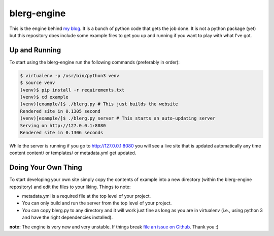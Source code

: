 blerg-engine
============

This is the engine behind `my blog`_. It is a bunch of python code that gets
the job done. It is not a python package (yet) but this repository does include
some example files to get you up and running if you want to play with what I've
got.

.. _my blog: http://blog.elijahcaine.me

Up and Running
--------------

To start using the blerg-engine run the following commands (preferably in
order):

.. code::

    $ virtualenv -p /usr/bin/python3 venv
    $ source venv
    (venv)$ pip install -r requirements.txt
    (venv)$ cd example
    (venv)[example/]$ ./blerg.py # This just builds the website
    Rendered site in 0.1305 second
    (venv)[example/]$ ./blerg.py server # This starts an auto-updating server
    Serving on http://127.0.0.1:8080
    Rendered site in 0.1306 seconds

While the server is running if you go to http://127.0.0.1:8080 you will see a
live site that is updated automatically any time content content/ or
templates/ or metadata.yml get updated.

Doing Your Own Thing
--------------------

To start developing your own site simply copy the contents of example into a
new directory (within the blerg-engine repository) and edit the files to your
liking. Things to note:

* metadata.yml is a required file at the top level of your project.
* You can only build and run the server from the top level of your project.
* You can copy blerg.py to any directory and it will work just fine as long as
  you are in virtualenv (i.e., using python 3 and have the right dependencies
  installed).

**note:** The engine is very new and very unstable. If things break `file an
issue on Github`_. Thank you :)

.. _file an issue on Github: https://github.com/ElijahCaine/blerg-engine/issues
